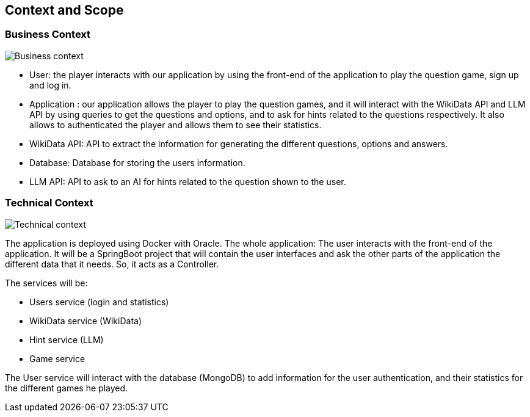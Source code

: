 ifndef::imagesdir[:imagesdir: ../images]

[[section-context-and-scope]]
== Context and Scope


=== Business Context


image::03-business_context.jpg["Business context"]

* User: the player interacts with our application by using the front-end of the
application to play the question game, sign up and log in.

* Application : our application allows the player to play the question games, and it will interact with the
WikiData API and LLM API by using queries to get the questions and options, and to ask for hints related to the
questions respectively.
It also allows to authenticated the player and allows them to see their statistics.

* WikiData API: API to extract the information for generating the different questions, options and answers.

* Database: Database for storing the users information.

* LLM API: API to ask to an AI for hints related to the question shown to the user.


=== Technical Context


image::03_technical_context_v2.png["Technical context"]

The application is deployed using Docker with Oracle. The whole application:
The user interacts with the front-end of the application. It will be a SpringBoot project that will contain the user
interfaces and ask the other parts of the application the different data that it needs. So, it acts as a Controller.

The services will be:

* Users service (login and statistics)
* WikiData service (WikiData)
* Hint service (LLM)
* Game service

The User service will interact with the database (MongoDB) to add information for the user authentication, and their statistics for the different games he played.

